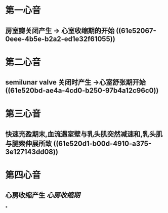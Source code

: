 * 第一心音
** 房室瓣关闭产生 → 心室收缩期的开始 ((61e52067-0eee-4b5e-b2a2-ed1e32f61055))
* 第二心音
** semilunar valve 关闭时产生 →心室舒张期开始 ((61e520bd-ae4a-4cd0-b250-97b4a12c96c0))
* 第三心音
** 快速充盈期末,血流遇室壁与乳头肌突然减速和,乳头肌与腱索伸展所致 ((61e520d1-b00d-4910-a375-3e127143dd08))
* 第四心音
** 心房收缩产生 [[心房收缩期]]
*